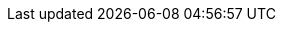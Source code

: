 //
// This file contains attributes for building community documentation.
//

//
// Spring Boot attributes
//
:sb_repo: git@github.com:infinispan/infinispan-spring-boot.git
:sb_starter: ${version.infinispan.starter}

//
// Conditional statements
//
:server:
:library:

//
// Special characters
//
:plusplus: ++
:underscores: ___

//Doc Home
:doc_home: https://infinispan.org/documentation/

//
// Server artifacts
//
:server_home: $ISPN_HOME
:server_root: ${infinispan.server.root}
:server_config: ${infinispan.server.configuration}
:runtime_readme: https://github.com/infinispan/infinispan/blob/master/server/runtime/README.md

//
// Operator
//
:ispn_operator: Infinispan Operator
:k8s: Kubernetes
:okd: OKD

//
// OpenShift
//
:openshift: Red Hat OpenShift
:openshiftshort: OpenShift
:openshiftplatform: Red Hat OpenShift Container Platform
:ocp: OpenShift Container Platform
:osweb: OpenShift Web Console

//
// Community attributes
// In the main Infinispan repo, these attributes are defined in
// documentation/pom.xml
// In other Infinispan repos, uncomment these attributes to include them
// in the source content.
//
:brandname: Infinispan
:fullbrandname: Infinispan
:wildflybrandname: WildFly

:infinispanversion: 10.0
:infinispancomponentversion: 10.0.0-SNAPSHOT

:brandcli: cli
:moduleprefix: ispn
:infinispanslot: ispn-10.0

:download_url: https://infinispan.org/download/
:javadocroot: https://docs.jboss.org/infinispan/10.0/apidocs
:configdocroot: https://docs.jboss.org/infinispan/10.0/configdocs/
:wildflydocroot: https://docs.jboss.org/author/display/WFLY11
:jdkdocroot: https://docs.oracle.com/javase/8/docs/api
:javaeedocroot: https://docs.oracle.com/javaee/7/api
